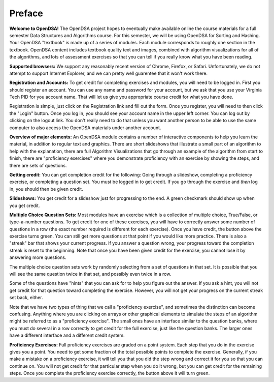 .. This file is part of the OpenDSA eTextbook project. See
.. http://algoviz.org/OpenDSA for more details.
.. Copyright (c) 2012 by the OpenDSA Project Contributors, and
.. distributed under an MIT open source license.

.. avmetadata:: OpenDSA Preface
   :author: Cliff Shaffer
   :prerequisites:
   :topic: OpenDSA
   :short_name: Intro

Preface
=======

**Welcome to OpenDSA!**
The OpenDSA project hopes to eventually make available online the
course materials for a full semester Data Structures and Algorithms
course.
For this semester, we will be using OpenDSA for Sorting and Hashing.
Your OpenDSA "textbook" is made up of a series of modules.
Each module corresponds to roughly one section in the textbook.
OpenDSA content includes textbook quality text and images, combined
with algorithm visualizations for all of the algorithms, and lots of
assessment exercises so that you can tell if you really know what you
have been reading.

**Supported browsers:** We support any reasonably recent version of
Chrome, Firefox, or Safari.
Unfortunately, we do not attempt to support Internet Explorer, and we
can pretty well guarentee that it won't work there.

**Registration and Accounts:**
To get credit for completing exercises and modules, you will need to
be logged in.
First you should register an account.
You can use any name and password for your account, but we ask that
you use your Virginia Tech PID for you account name.
That will let us give you appropriate course credit for what you have
done.

Registration is simple, just click on the Registration link and fill
out the form.
Once you register, you will need to then click the "Login" button.
Once you log in, you should see your account name in the upper left
corner.
You can log out by clicking on the logout link.
You don't really need to do that unless you want another person to be
able to use the same computer to also access the OpenDSA materials
under another account.

**Overview of major elements:**
An OpenDSA module contains a number of interactive components to help
you learn the material, in addition to regular text and graphics.
There are short slideshows that illustrate a small part of an
algorithm to help with the explanation,
there are full Algorithm Visualizations that go through an example of
the algorithm from start to finish,
there are "proficiency exercises" where you demonstrate
proficiency with an exercise by showing the steps, and there are sets
of questions.

**Getting credit:**
You can get completion credit for the following:
Going through a slideshow, completing a proficiency exercise, or
completing a question set.
You must be logged in to get credit.
If you go through the exercise and *then* log in, you should then be
given credit.

**Slideshows:**
You get credit for a slideshow just for progressing to the end.
A green checkmark should show up when you get credit.

**Multiple Choice Question Sets:** Most modules have an exercise which is
a collection of multiple choice, True/False, or type-a-number
questions.
To get credit for one of these exercises, you will have to correctly
answer some number of questions in a row (the exact number required is
different for each exercise).
Once you have credit, the button above the exercise turns green.
You can still get more questions at that point if you would like more
practice.
There is also a "streak" bar that shows your current progress.
If you answer a question wrong, your progress toward the completion
streak is reset to the beginning.
Note that once you have been given credit for the exercise, you cannot
lose it by answering more questions.

The multiple choice question sets work by randomly selecting from a
set of questions in that set. It is possible that you will see the
same question twice in that set, and possibly even twice in a row.

Some of the questions have "hints" that you can ask for to help you
figure out the answer.
If you ask a hint, you will not get credit for that question toward
completing the exercise.
However, you will not get your progress on the current streak set
back, either.

Note that we have two types of thing that we call a "proficiency
exercise", and sometimes the distinction can become confusing.
Anything where you are clicking on arrays or other graphical elements
to simulate the steps of an algorithm might be referred to as a
"proficiency exercise".
The small ones have an interface similar to the question banks,
where you must do several in a row correctly to get credit for the
full exercise, just like the question banks.
The larger ones have a different interface and a different credit
system.

**Proficiency Exercises:**
Full proficiency exercises are graded on a point system.
Each step that you do in the exercise gives you a point.
You need to get some fraction of the total possible points to complete
the exercise.
Generally, if you make a mistake on a proficiency exercise, it will
tell you that you did the step wrong and correct it for you so that
you can continue on. You will not get credit for that particular step
when you do it wrong, but you can get credit for the remaining steps.
Once you complete the proficiency exercise correctly, the button above
it will turn green.
